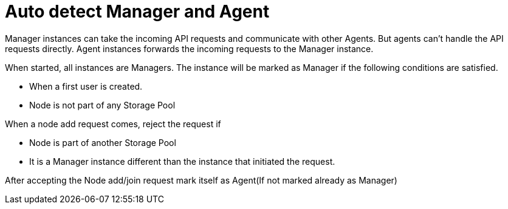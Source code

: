 = Auto detect Manager and Agent

Manager instances can take the incoming API requests and communicate with other Agents. But agents can't handle the API requests directly. Agent instances forwards the incoming requests to the Manager instance.

When started, all instances are Managers. The instance will be marked as Manager if the following conditions are satisfied.

- When a first user is created.
- Node is not part of any Storage Pool

When a node add request comes, reject the request if

- Node is part of another Storage Pool
- It is a Manager instance different than the instance that initiated the request.

After accepting the Node add/join request mark itself as Agent(If not marked already as Manager)
